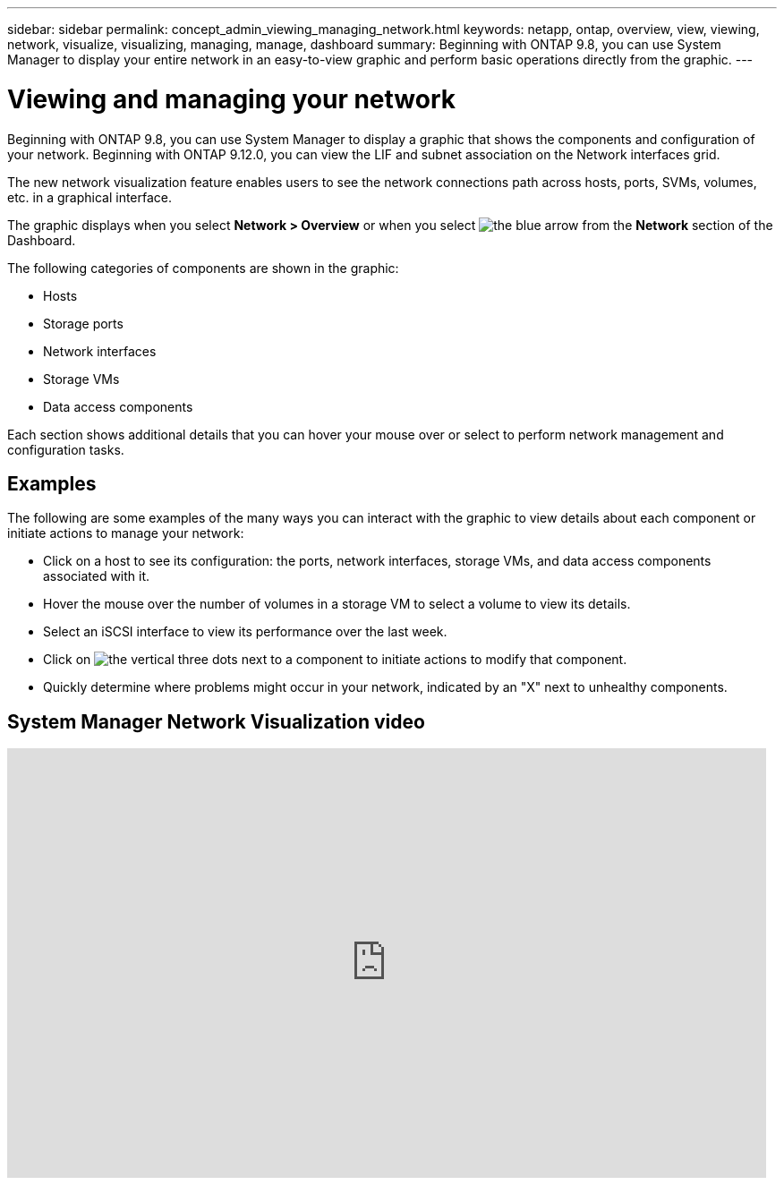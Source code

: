 ---
sidebar: sidebar
permalink: concept_admin_viewing_managing_network.html
keywords: netapp, ontap, overview, view, viewing, network, visualize, visualizing, managing, manage, dashboard
summary: Beginning with ONTAP 9.8, you can use System Manager to display your entire network in an easy-to-view graphic and perform basic operations directly from the graphic.
---

= Viewing and managing your network
:toc: macro
:toclevels: 1
:hardbreaks:
:nofooter:
:icons: font
:linkattrs:
:imagesdir: ./media/

[.lead]
Beginning with ONTAP 9.8, you can use System Manager to display a graphic that shows the components and configuration of your network. Beginning with ONTAP 9.12.0, you can view the LIF and subnet association on the Network interfaces grid.

// BURT 1323827, 01 OCT 2020, thomi, new topic for 9.8

The new network visualization feature enables users to see the network connections path across hosts, ports, SVMs, volumes, etc. in a graphical interface.

The graphic displays when you select *Network > Overview* or when you select image:icon_arrow.gif[the blue arrow] from the *Network* section of the Dashboard.

The following categories of components are shown in the graphic:

* Hosts
* Storage ports
* Network interfaces
* Storage VMs
* Data access components

Each section shows additional details that you can hover your mouse over or select to perform network management and configuration tasks.

== Examples
The following are some examples of the many ways you can interact with the graphic to view details about each component or initiate actions to manage your network:

* Click on a host to see its configuration:  the ports, network interfaces, storage VMs, and data access components associated with it.
* Hover the mouse over the number of volumes in a storage VM to select a volume to view its details.
* Select an iSCSI interface to view its performance over the last week.
* Click on image:icon_kabob.gif[the vertical three dots] next to a component to initiate actions to modify that component.
* Quickly determine where problems might occur in your network, indicated by an "X" next to unhealthy components.

== System Manager Network Visualization video

video::8yCC4ZcqBGw[youtube, width=848, height=480]
// BURT 1323827, 01 OCT 2020
// BURT 1430515, 07 DEC 2021
// IE-554, 2022-07-28

